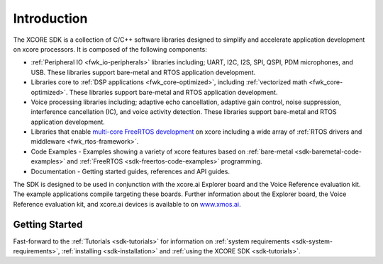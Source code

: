 ############
Introduction
############

The XCORE SDK is a collection of C/C++ software libraries designed to simplify and accelerate application development on xcore processors. It is composed of the following components:

- :ref:`Peripheral IO <fwk_io-peripherals>` libraries including; UART, I2C, I2S, SPI, QSPI, PDM microphones, and USB. These libraries support bare-metal and RTOS application development.
- Libraries core to :ref:`DSP applications <fwk_core-optimized>`, including :ref:`vectorized math <fwk_core-optimized>`.  These libraries support bare-metal and RTOS application development. 
- Voice processing libraries including; adaptive echo cancellation, adaptive gain control, noise suppression, interference cancellation (IC), and voice activity detection. These libraries support bare-metal and RTOS application development.
- Libraries that enable `multi-core FreeRTOS development <https://www.freertos.org/symmetric-multiprocessing-introduction.html>`__ on xcore including a wide array of :ref:`RTOS drivers and middleware <fwk_rtos-framework>`.
- Code Examples - Examples showing a variety of xcore features based on :ref:`bare-metal <sdk-baremetal-code-examples>` and :ref:`FreeRTOS <sdk-freertos-code-examples>` programming.
- Documentation - Getting started guides, references and API guides.

The SDK is designed to be used in conjunction with the xcore.ai Explorer board and the Voice Reference evaluation kit. The example applications compile targeting these boards. Further information about the Explorer board, the Voice Reference evaluation kit, and xcore.ai devices is available to on `www.xmos.ai <https://www.xmos.ai/>`__.

***************
Getting Started
***************

Fast-forward to the :ref:`Tutorials <sdk-tutorials>` for information on :ref:`system requirements <sdk-system-requirements>`, :ref:`installing <sdk-installation>` and :ref:`using the XCORE SDK <sdk-tutorials>`.   
